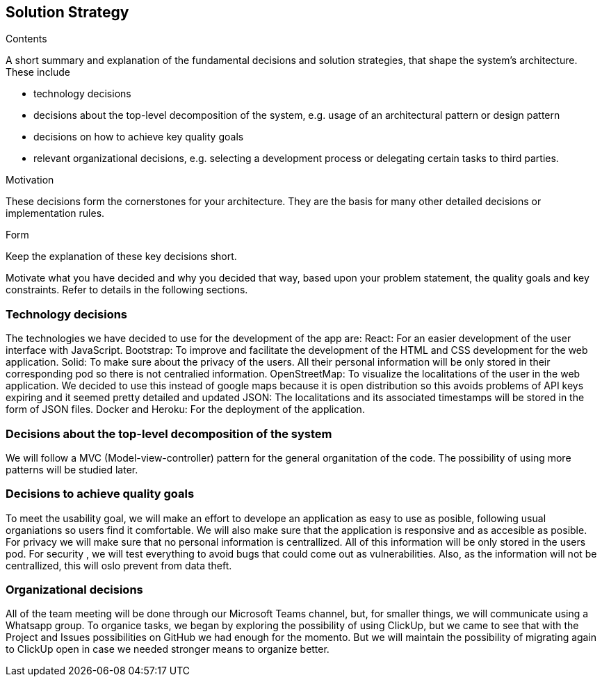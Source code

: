 [[section-solution-strategy]]
== Solution Strategy


[role="arc42help"]
****
.Contents
A short summary and explanation of the fundamental decisions and solution strategies, that shape the system's architecture. These include

* technology decisions
* decisions about the top-level decomposition of the system, e.g. usage of an architectural pattern or design pattern
* decisions on how to achieve key quality goals
* relevant organizational decisions, e.g. selecting a development process or delegating certain tasks to third parties.

.Motivation
These decisions form the cornerstones for your architecture. They are the basis for many other detailed decisions or implementation rules.

.Form
Keep the explanation of these key decisions short.

Motivate what you have decided and why you decided that way,
based upon your problem statement, the quality goals and key constraints.
Refer to details in the following sections.
****
=== Technology decisions
The technologies we have decided to use for the development of the app are:
React: For an easier development of the user interface with JavaScript.
Bootstrap: To improve and facilitate the development of the HTML and CSS development for the web application.
Solid: To make sure about the privacy of the users. All their personal information will be only stored in their corresponding pod so there is not centralied information.
OpenStreetMap: To visualize the localitations of the user in the web application. We decided to use this instead of google maps because it is open distribution so this avoids problems of API keys expiring and it seemed pretty detailed and  updated
JSON: The localitations and its associated timestamps will be stored in the form of JSON files.
Docker and Heroku: For the deployment of the application.

=== Decisions about the top-level decomposition of the system
We will follow a MVC (Model-view-controller) pattern for the general organitation of the code.
The possibility of using more patterns will be studied later.

=== Decisions to achieve quality goals
To meet the usability goal, we will make an effort to develope an application as easy to use as posible, following usual organiations so users find it comfortable. We will also make sure that the application is responsive and as accesible as posible.
For privacy we will make sure that no personal information is centrallized. All of this information will be only stored in the users pod.
For security , we will test everything to avoid bugs that could come out as vulnerabilities. Also, as the information will not be centrallized, this will oslo prevent from data theft.

=== Organizational decisions
All of the team meeting will be done through our Microsoft Teams channel, but, for smaller things, we will communicate using a Whatsapp group.
To organice tasks, we began by exploring the possibility of using ClickUp, but we came to see that with the Project and Issues possibilities on GitHub we had enough for the momento. But we will maintain the possibility of migrating again to ClickUp open in case we needed stronger means to organize better. 

